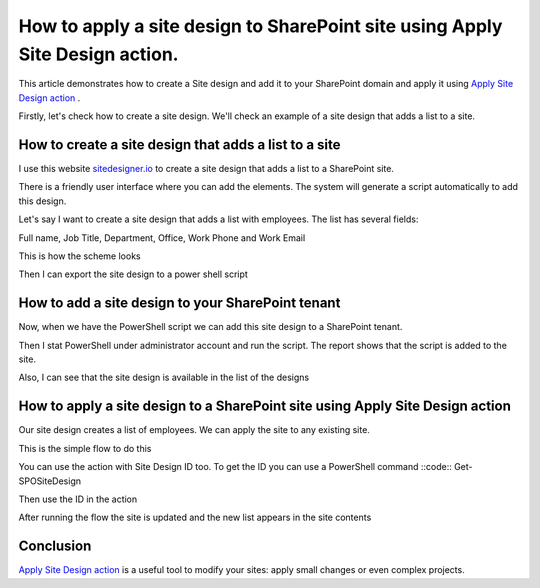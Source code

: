 How to apply a site design to SharePoint site using Apply Site Design action.
=====================================================================================

This article demonstrates how to create a Site design and add it to your SharePoint domain and apply it using `Apply Site Design action <https://plumsail.com/docs/actions/v1.x/flow/actions/sharepoint-processing.html#apply-sharepoint-site-design>`_ .

Firstly, let's check how to create a site design. We'll check an example of a site design that adds a list to a site.


How to create a site design that adds a list to a site
--------------------------------------------------------

I use this website `sitedesigner.io <https://www.sitedesigner.io/#/>`_ to create a site design that adds a list to a SharePoint site.

There is a friendly user interface where you can add the elements. The system will generate a script automatically to add this design.

Let's say I want to create a site design that adds a list with employees. The list has several fields:

Full name, Job Title, Department, Office, Work Phone and Work Email

This is how the scheme looks

.. image:: ../../../_static/img/flow/sharepoint/site-design-scheme.png
   :alt: Site design scheme

Then I can export the site design to a power shell script

.. image:: ../../../_static/img/flow/sharepoint/export-site-design.png
   :alt: Export site desugn

.. image:: ../../../_static/img/flow/sharepoint/powershell-script-settings.png
   :alt: PowerShell script export


How to add a site design to your SharePoint tenant
---------------------------------------------------

Now, when we have the PowerShell script we can add this site design to a SharePoint tenant.

Then I stat PowerShell under administrator account and run the script. The report shows that the script is added to the site.


.. image:: ../../../_static/img/flow/sharepoint/powershell-report.png
   :alt: PowerShell report


Also, I can see that the site design is available in the list of the designs


.. image:: ../../../_static/img/flow/sharepoint/designs-list.png
   :alt: Designs list


How to apply a site design to a SharePoint site using Apply Site Design action
-------------------------------------------------------------------------------------

Our site design creates a list of employees.  We can apply the site to any existing site.

This is the simple flow to do this

.. image:: ../../../_static/img/flow/sharepoint/apply-site-design-flow.png
   :alt: Apply site design


You can use the action with Site Design ID too. To get the ID you can use a PowerShell command  ::code:: Get-SPOSiteDesign

.. image:: ../../../_static/img/flow/sharepoint/get-site-design-ps-command.png
   :alt: Get Site design ID

Then use the ID in the action

.. image:: ../../../_static/img/flow/sharepoint/apply-site-design-flow-woth-id.png
   :alt: Apply site design with ID


After running the flow the site is updated and the new list appears in the site contents

.. image:: ../../../_static/img/flow/sharepoint/apply-site-design-result.png
   :alt: Apply site design result


Conclusion
----------

`Apply Site Design action <https://plumsail.com/docs/actions/v1.x/flow/actions/sharepoint-processing.html#apply-sharepoint-site-design>`_ is a useful tool to modify your sites: apply small changes or even complex projects.